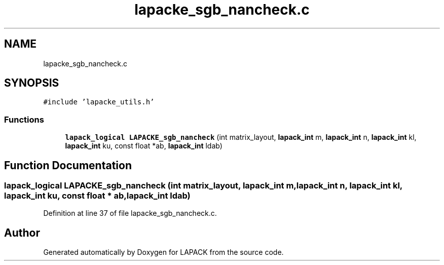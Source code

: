 .TH "lapacke_sgb_nancheck.c" 3 "Tue Nov 14 2017" "Version 3.8.0" "LAPACK" \" -*- nroff -*-
.ad l
.nh
.SH NAME
lapacke_sgb_nancheck.c
.SH SYNOPSIS
.br
.PP
\fC#include 'lapacke_utils\&.h'\fP
.br

.SS "Functions"

.in +1c
.ti -1c
.RI "\fBlapack_logical\fP \fBLAPACKE_sgb_nancheck\fP (int matrix_layout, \fBlapack_int\fP m, \fBlapack_int\fP n, \fBlapack_int\fP kl, \fBlapack_int\fP ku, const float *ab, \fBlapack_int\fP ldab)"
.br
.in -1c
.SH "Function Documentation"
.PP 
.SS "\fBlapack_logical\fP LAPACKE_sgb_nancheck (int matrix_layout, \fBlapack_int\fP m, \fBlapack_int\fP n, \fBlapack_int\fP kl, \fBlapack_int\fP ku, const float * ab, \fBlapack_int\fP ldab)"

.PP
Definition at line 37 of file lapacke_sgb_nancheck\&.c\&.
.SH "Author"
.PP 
Generated automatically by Doxygen for LAPACK from the source code\&.
